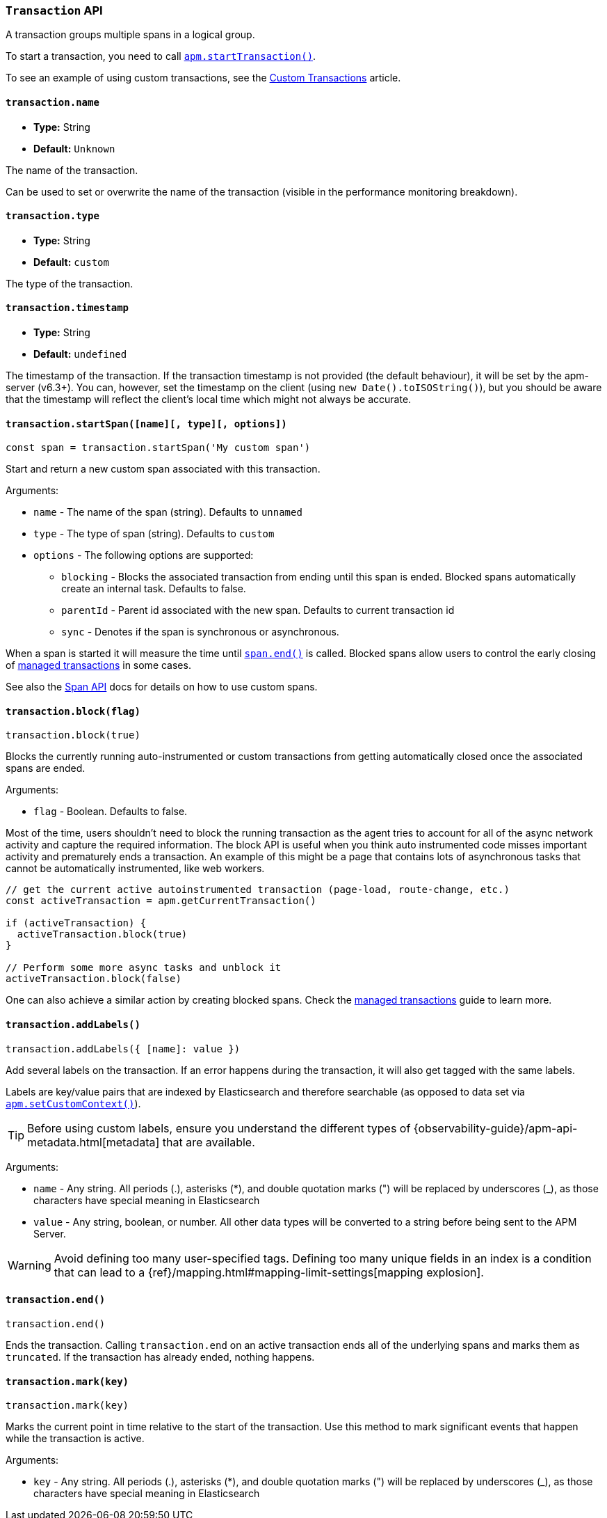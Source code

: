 [[transaction-api]]

=== `Transaction` API

A transaction groups multiple spans in a logical group.

To start a transaction,
you need to call <<apm-start-transaction,`apm.startTransaction()`>>.

To see an example of using custom transactions,
see the <<custom-transactions,Custom Transactions>> article.

[float]
[[transaction-name]]
==== `transaction.name`

* *Type:* String
* *Default:* `Unknown`

The name of the transaction.

Can be used to set or overwrite the name of the transaction (visible in the performance monitoring breakdown).


[float]
[[transaction-type]]
==== `transaction.type`

* *Type:* String
* *Default:* `custom`

The type of the transaction.


[float]
[[transaction-timestamp]]
==== `transaction.timestamp`

* *Type:* String
* *Default:* `undefined`

The timestamp of the transaction.
If the transaction timestamp is not provided (the default behaviour), it will be set by the apm-server (v6.3+).
You can, however, set the timestamp on the client (using `new Date().toISOString()`), but you should be aware that the timestamp will reflect the client's local time
which might not always be accurate.


[float]
[[transaction-start-span]]
==== `transaction.startSpan([name][, type][, options])`

[source,js]
----
const span = transaction.startSpan('My custom span')
----

Start and return a new custom span associated with this transaction.

Arguments:

* `name` - The name of the span (string). Defaults to `unnamed`

* `type` - The type of span (string). Defaults to `custom`

* `options` - The following options are supported:

** `blocking` - Blocks the associated transaction from ending until this span is ended. Blocked spans
    automatically create an internal task. Defaults to false.

** `parentId` - Parent id associated with the new span. Defaults to current transaction id

** `sync` - Denotes if the span is synchronous or asynchronous.

When a span is started it will measure the time until <<span-end,`span.end()`>> is called. Blocked
spans allow users to control the early closing of <<custom-managed-transactions, managed transactions>> in some cases.

See also the <<span-api,Span API>> docs for details on how to use custom spans.

[float]
[[transaction-block]]
==== `transaction.block(flag)`

[source,js]
----
transaction.block(true)
----

Blocks the currently running auto-instrumented or custom transactions from getting automatically closed once the associated spans are ended.

Arguments:

* `flag` - Boolean. Defaults to false.

Most of the time, users shouldn't need to block the running transaction as the agent tries to account for all of the async network activity and capture
the required information. The block API is useful when you think auto instrumented code misses important activity and prematurely ends a transaction.
An example of this might be a page that contains lots of asynchronous tasks that cannot be automatically instrumented, like web workers.

[source,js]
----
// get the current active autoinstrumented transaction (page-load, route-change, etc.)
const activeTransaction = apm.getCurrentTransaction()

if (activeTransaction) {
  activeTransaction.block(true)
}

// Perform some more async tasks and unblock it
activeTransaction.block(false)
----

One can also achieve a similar action by creating blocked spans. Check the <<custom-managed-transactions, managed transactions>> guide to learn more.


[float]
[[transaction-add-labels]]
==== `transaction.addLabels()`

[source,js]
----
transaction.addLabels({ [name]: value })
----

Add several labels on the transaction. If an error happens during the transaction,
it will also get tagged with the same labels.

Labels are key/value pairs that are indexed by Elasticsearch and therefore searchable (as opposed to data set via <<apm-set-custom-context,`apm.setCustomContext()`>>).

TIP: Before using custom labels, ensure you understand the different types of
{observability-guide}/apm-api-metadata.html[metadata] that are available.

Arguments:

* `name` - Any string. All periods (.), asterisks (*), and double quotation marks (") will be replaced by underscores (_), as those characters have special meaning in Elasticsearch

* `value` - Any string, boolean, or number. All other data types will be converted to a string
before being sent to the APM Server.

WARNING: Avoid defining too many user-specified tags.
Defining too many unique fields in an index is a condition that can lead to a
{ref}/mapping.html#mapping-limit-settings[mapping explosion].

[float]
[[transaction-end]]
==== `transaction.end()`

[source,js]
----
transaction.end()
----

Ends the transaction. Calling `transaction.end` on an active transaction ends all of the underlying spans and marks them as `truncated`.
If the transaction has already ended, nothing happens.

[float]
[[transaction-mark]]
==== `transaction.mark(key)`

[source,js]
----
transaction.mark(key)
----

Marks the current point in time relative to the start of the transaction.
Use this method to mark significant events that happen while the transaction is active.

Arguments:

* `key` -  Any string. All periods (.), asterisks (*), and double quotation marks (") will be replaced by underscores (_), as those characters have special meaning in Elasticsearch
